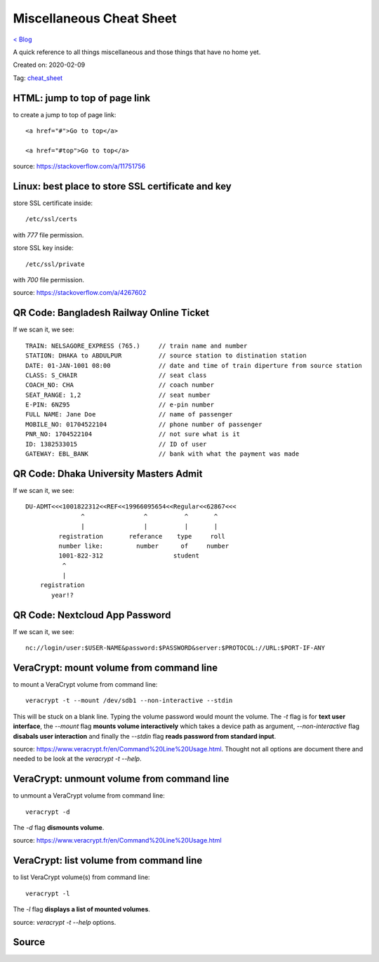 Miscellaneous Cheat Sheet
=========================
`< Blog <../blog.html>`_

A quick reference to all things miscellaneous and those things that have no home yet.

Created on: 2020-02-09

Tag: `cheat_sheet <blogs/tag_cheat_sheet.html>`_

HTML: jump to top of page link
------------------------------
to create a jump to top of page link::

    <a href="#">Go to top</a>

    <a href="#top">Go to top</a>

source: https://stackoverflow.com/a/11751756
 

Linux: best place to store SSL certificate and key
--------------------------------------------------
store SSL certificate inside::

    /etc/ssl/certs

with `777` file permission.

store SSL key inside::

    /etc/ssl/private

with `700` file permission.

source: https://stackoverflow.com/a/4267602

QR Code: Bangladesh Railway Online Ticket
-----------------------------------------
If we scan it, we see::

    TRAIN: NELSAGORE_EXPRESS (765.)     // train name and number
    STATION: DHAKA to ABDULPUR          // source station to distination station
    DATE: 01-JAN-1001 08:00             // date and time of train diperture from source station
    CLASS: S_CHAIR                      // seat class
    COACH_NO: CHA                       // coach number
    SEAT_RANGE: 1,2                     // seat number
    E-PIN: 6NZ95                        // e-pin number
    FULL NAME: Jane Doe                 // name of passenger
    MOBILE_NO: 01704522104              // phone number of passenger
    PNR_NO: 1704522104                  // not sure what is it
    ID: 1382533015                      // ID of user
    GATEWAY: EBL_BANK                   // bank with what the payment was made


QR Code: Dhaka University Masters Admit
---------------------------------------
If we scan it, we see::

    DU-ADMT<<<1001822312<<REF<<19966095654<<Regular<<62867<<<
                   ^                ^          ^       ^
                   |                |          |       |
             registration       referance    type     roll
             number like:         number      of     number
             1001-822-312                   student
              ^
              |
        registration
           year!?


QR Code: Nextcloud App Password
-------------------------------
If we scan it, we see::

    nc://login/user:$USER-NAME&password:$PASSWORD&server:$PROTOCOL://URL:$PORT-IF-ANY



VeraCrypt: mount volume from command line
-----------------------------------------
to mount a VeraCrypt volume from command line::

    veracrypt -t --mount /dev/sdb1 --non-interactive --stdin

This will be stuck on a blank line. Typing the volume password would mount the volume. The `-t` flag is for **text user interface**, the `--mount` flag **mounts volume interactively** which takes a device path as argument, `--non-interactive` flag **disabals user interaction** and finally the `--stdin` flag **reads password from standard input**.

source: https://www.veracrypt.fr/en/Command%20Line%20Usage.html. Thought not all options are document there and needed to be look at the `veracrypt -t --help`. 

VeraCrypt: unmount volume from command line
-------------------------------------------
to unmount a VeraCrypt volume from command line::

    veracrypt -d

The `-d` flag **dismounts volume**.

source: https://www.veracrypt.fr/en/Command%20Line%20Usage.html

VeraCrypt: list volume from command line
----------------------------------------
to list VeraCrypt volume(s) from command line::

    veracrypt -l

The `-l` flag **displays a list of mounted volumes**.

source: `veracrypt -t --help` options.

Source
------


